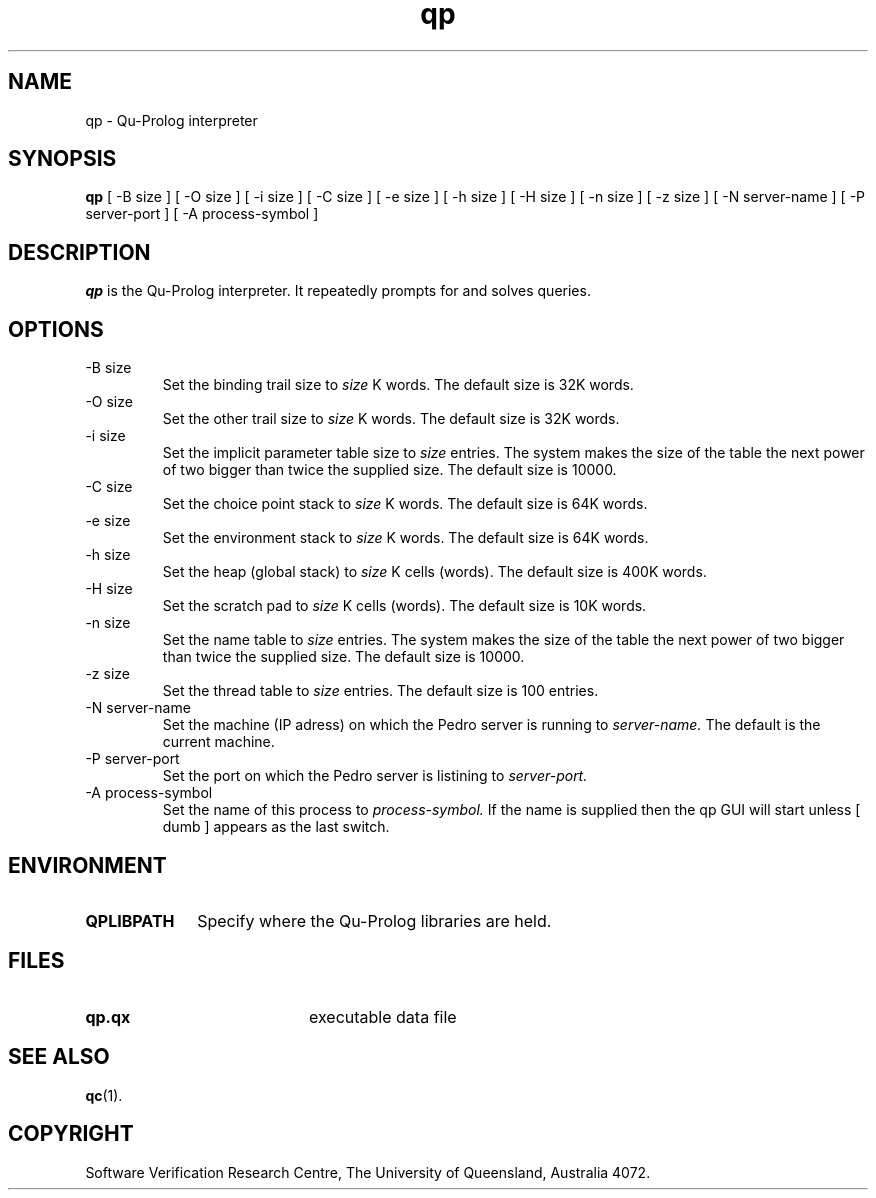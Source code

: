 .\" Copyright (c) Software Verification Research Centre - All Rights Reserved.
.TH qp 1 "1 March 2000" SVRC
.SH NAME
qp \- Qu-Prolog interpreter
.SH SYNOPSIS
.B qp
[
\-B size
]
[
\-O size
]
[
\-i size
]
[
\-C size
]
[
\-e size
]
[
\-h size
]
[
\-H size
]
[
\-n size
]
[
\-z size
]
[
\-N server-name
]
[
\-P server-port
]
[
\-A process-symbol
]
.SH DESCRIPTION
\f4qp\f1 is the Qu-Prolog interpreter.
It repeatedly prompts for and solves queries.
.SH OPTIONS
.TP
\-B size
Set the binding trail size to
.I size
K words.
The default size is 32K words.
.TP
\-O size
Set the other trail size to
.I size
K words.
The default size is 32K words.
.TP
\-i size
Set the implicit parameter table size to
.I size
entries. The system makes the size of the table the next power of two
bigger than twice the supplied size.
The default size is 10000.
.TP
\-C size
Set the choice point stack to
.I size
K words.
The default size is 64K words.
.TP
\-e size
Set the environment stack to
.I size
K words.
The default size is 64K words.
.TP
\-h size
Set the heap (global stack) to
.I size
K cells (words).
The default size is 400K words.
.TP
\-H size
Set the scratch pad to
.I size
K cells (words).
The default size is 10K words.
.TP
\-n size
Set the name table to
.I size
entries. The system makes the size of the table the next power of two
bigger than twice the supplied size.
The default size is 10000.
.TP
\-z size
Set the thread table to
.I size
entries.
The default size is 100 entries.
.TP
\-N server-name
Set the machine (IP adress) on which the Pedro server is running to
.I server-name.
The default is the current machine.
.TP
\-P server-port
Set the port on which the Pedro server is listining to
.I server-port.
.TP
\-A process-symbol
Set the name of this process to
.I process-symbol.
If the name is supplied then the qp GUI will start unless
[
dumb 
]
appears as the last switch.

.SH ENVIRONMENT
.TP 10
.B QPLIBPATH
Specify where the Qu-Prolog libraries are held.
.SH FILES
.PD 0
.TP 20
.B qp.qx
executable data file
.PD
.SH SEE ALSO
.BR qc (1).
.SH COPYRIGHT
Software Verification Research Centre, The
University of Queensland, Australia 4072.
